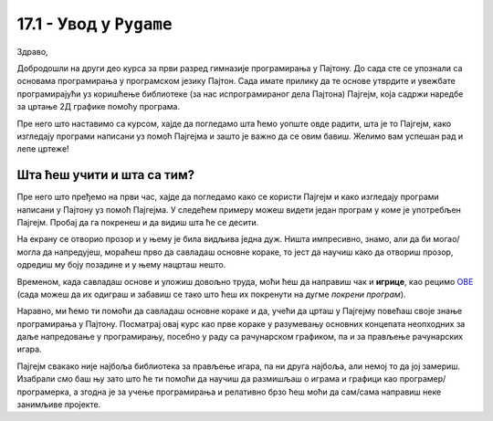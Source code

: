 17.1 - Увод у ``Pygame``
========================

Здраво,

Добродошли на други део курса за први разред гимназије програмирања у Пајтону. До сада сте се упознали са основама 
програмирања у програмском језику Пајтон. Сада имате прилику да те основе утврдите и увежбате програмирајући уз 
коришћење библиотеке (за нас испрограмираног дела Пајтона) Пајгејм, која садржи наредбе за цртање 2Д графике помоћу 
програма. 

.. suggestionnote::

   Веома корисно и потребно ће бити  да себи цртаташ скице на папиру када је то потребно. То ће ти много помоћи у раду
   јер лепе скице воде ка добром прoрачуну и исправно нацртаним цртежима! Такође, покрећи програме када год пожелиш,
   не можеш ништа покварити тиме а видећеш шта је нацртано и да ли је то оно што си желео/желела.

Пре него што наставимо са курсом, хајде да погледамо шта ћемо уопште овде радити, шта је то Пајгејм, како изгледају 
програми написани уз помоћ Пајгејма и зашто је важно да се овим бавиш. 
Желимо вам успешан рад и лепе цртеже!

Шта ћеш учити и шта са тим?
-----------------------------

Пре него што пређемо на први час, хајде да погледамо како се користи Пајгејм и како изгледају програми написани у Пајтону
уз помоћ Пајгејма. У следећем примеру можеш видети један програм у коме је употребљен Пајгејм. Пробај да га покренеш и 
да видиш шта ће се десити.

.. activecode:: pygame_osnovni_primer_dogadjaji_pygamebg
   :nocodelens:
   :enablecopy:
   :modaloutput: 

  
   import pygame as pg
   import pygamebg

   (sirina, visina) = (400, 400)
   prozor = pygamebg.open_window(sirina, visina, "Pygame")
   prozor.fill(pg.Color("white"))  

   pg.draw.line(prozor, pg.Color("black"), (100, 100), (300, 300), 5)

   pygamebg.wait_loop()

На екрану се отворио прозор и у њему је била видљива једна дуж. Ништа импресивно, знамо, али да би могао/могла да напредујеш, мораћеш прво да савладаш основне кораке, то јест да научиш како да отвориш прозор, одредиш му боју позадине и у њему нацрташ нешто. 


.. suggestionnote::
      
   Иако користимо посебну библиотеку, и даље програмирамо у програмском језику Пајтон - све оно са чиме си се сусрео/сусрела у првом делу курса је и даље важно - аритметика, наредбе (``if``, ``if-else``, ``if-elif-else``, ``for``, ``while``), функције тј. процедуре (оне уграђене попут ``min`` или ``abs`` и оне које ти дефинишеш помоћу ``def``), листе (попут ``[1, 2, 3]``), ниске тј. стрингови (``"Zdravo"`` тј. ``'Zdravo'``), уређени парови и торке (попут ``(3, 4)``), речници (попут ``{"Pera": 5, "Ana": 4}``) и слично. Ако ниси сигуран/сигурна у своје познавање било кога од тих појмова, требало би да их обновиш, што брзо можеш да урадиш помоћу нашег `Синтаксног подсетника за Пајтон <https://petljamediastorage.blob.core.windows.net/root/Media/Default/Help/cheatsheet.pdf>`__, а, ако имаш више времена или потребу да нешто детаљније прођеш, слободно се врати на први део овог курса. 


Временом, када савладаш основе и уложиш довољно труда, моћи ћеш да направиш чак и **игрице**, 
као рецимо `ОВЕ <https://petlja.org/biblioteka/r/lekcije/pygame-prirucnik-gim/igre-toctree>`__
(сада можеш да их одиграш и забавиш се тако што ћеш их покренути на дугме *покрени програм*). 
   
Наравно, 
ми ћемо ти помоћи да савладаш основне кораке и да, учећи да црташ у Пајгејму повећаш своје знање 
програмирања у Пајтону. Посматрај овај курс као прве кораке у разумевању основних концепата неопходних за 
даље напредовање у програмирању, посебно у раду са рачунарском графиком, па и за прављење рачунарских игара. 

Пајгејм свакако није најбоља библиотека за прављење игара, па ни друга најбоља, али немој то да јој 
замериш. Изабрали смо баш њу зато што ће ти помоћи да научиш да размишљаш о играма и графици као 
програмер/програмерка, а згодна је за учење програмирања и релативно брзо ћеш моћи да сам/сама направиш 
неке занимљиве пројекте. 



